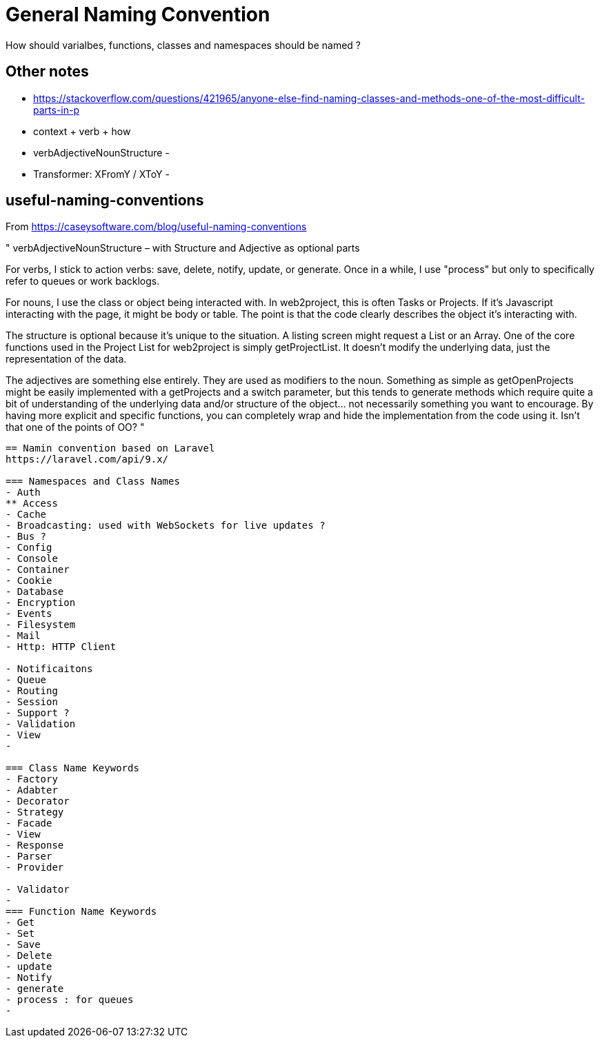 = General Naming Convention
How should varialbes, functions, classes and namespaces should be named ?

== Other notes
- https://stackoverflow.com/questions/421965/anyone-else-find-naming-classes-and-methods-one-of-the-most-difficult-parts-in-p 
- context + verb + how
- verbAdjectiveNounStructure 
- 
- Transformer:  XFromY / XToY
- 

== useful-naming-conventions

.From https://caseysoftware.com/blog/useful-naming-conventions

"
verbAdjectiveNounStructure – with Structure and Adjective as optional parts

For verbs, I stick to action verbs: save, delete, notify, update, or generate.  Once in a while, I use "process" but only to specifically refer to queues or work backlogs.

For nouns, I use the class or object being interacted with.  In web2project, this is often Tasks or Projects.  If it's Javascript interacting with the page, it might be body or table.  The point is that the code clearly describes the object it's interacting with.

The structure is optional because it's unique to the situation.  A listing screen might request a List or an Array.  One of the core functions used in the Project List for web2project is simply getProjectList.  It doesn't modify the underlying data, just the representation of the data.

The adjectives are something else entirely.  They are used as modifiers to the noun.  Something as simple as getOpenProjects might be easily implemented with a getProjects and a switch parameter, but this tends to generate methods which require quite a bit of understanding of the underlying data and/or structure of the object… not necessarily something you want to encourage. By having more explicit and specific functions, you can completely wrap and hide the implementation from the code using it. Isn't that one of the points of OO?
"

----


== Namin convention based on Laravel
https://laravel.com/api/9.x/

=== Namespaces and Class Names 
- Auth
** Access
- Cache
- Broadcasting: used with WebSockets for live updates ?
- Bus ?
- Config
- Console
- Container
- Cookie
- Database
- Encryption
- Events
- Filesystem
- Mail
- Http: HTTP Client

- Notificaitons
- Queue
- Routing
- Session
- Support ?
- Validation 
- View
- 

=== Class Name Keywords
- Factory
- Adabter
- Decorator
- Strategy
- Facade
- View
- Response
- Parser
- Provider

- Validator 
- 
=== Function Name Keywords
- Get
- Set
- Save
- Delete
- update
- Notify
- generate
- process : for queues
- 
